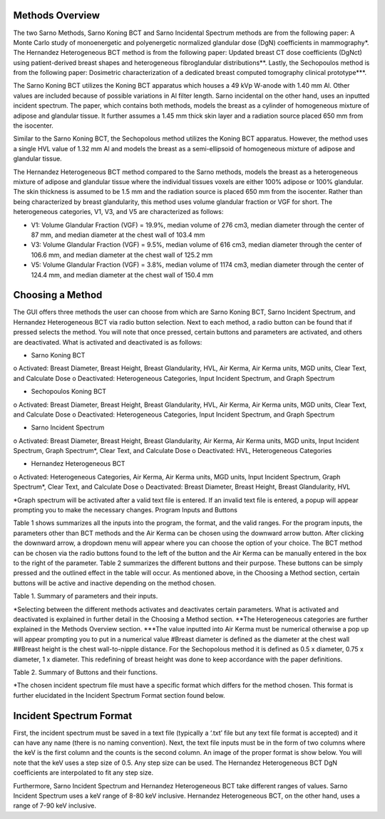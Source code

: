 Methods Overview
==================

The two Sarno Methods, Sarno Koning BCT and Sarno Incidental Spectrum methods are from the following paper: A Monte Carlo study of monoenergetic and polyenergetic normalized glandular dose (DgN) coefficients in mammography*. The Hernandez Heterogeneous BCT method is from the following paper: Updated breast CT dose coefficients (DgNct) using patient-derived breast shapes and heterogeneous fibroglandular distributions**. Lastly, the Sechopoulos method is from the following paper: Dosimetric characterization of a dedicated breast computed tomography clinical prototype***.

The Sarno Koning BCT utilizes the Koning BCT apparatus which houses a 49 kVp W-anode with 1.40 mm Al. Other values are included because of possible variations in Al filter length. Sarno incidental on the other hand, uses an inputted incident spectrum. The paper, which contains both methods, models the breast as a cylinder of homogeneous mixture of adipose and glandular tissue. It further assumes a 1.45 mm thick skin layer and a radiation source placed 650 mm from the isocenter.

Similar to the Sarno Koning BCT, the Sechopolous method utilizes the Koning BCT apparatus. However, the method uses a single HVL value of 1.32 mm Al and models the breast as a semi-ellipsoid of homogeneous mixture of adipose and glandular tissue.

The Hernandez Heterogeneous BCT method compared to the Sarno methods, models the breast as a heterogeneous mixture of adipose and glandular tissue where the individual tissues voxels are either 100% adipose or 100% glandular. The skin thickness is assumed to be 1.5 mm and the radiation source is placed 650 mm from the isocenter. Rather than being characterized by breast glandularity, this method uses volume glandular fraction or VGF for short. The heterogeneous categories, V1, V3, and V5 are characterized as follows:

•	V1: Volume Glandular Fraction (VGF) = 19.9%, median volume of 276 cm3, median diameter through the center of 87 mm, and median diameter at the chest wall of 103.4 mm

•	V3: Volume Glandular Fraction (VGF) = 9.5%, median volume of 616 cm3, median diameter through the center of 106.6 mm, and median diameter at the chest wall of 125.2 mm

•	V5: Volume Glandular Fraction (VGF) = 3.8%, median volume of 1174 cm3, median diameter through the center of 124.4 mm, and median diameter at the chest wall of 150.4 mm


Choosing a Method
==================
The GUI offers three methods the user can choose from which are Sarno Koning BCT, Sarno Incident Spectrum, and Hernandez Heterogeneous BCT via radio button selection. Next to each method, a radio button can be found that if pressed selects the method. You will note that once pressed, certain buttons and parameters are activated, and others are deactivated. What is activated and deactivated is as follows:

•	Sarno Koning BCT
o	Activated: Breast Diameter, Breast Height, Breast Glandularity, HVL, Air Kerma, Air Kerma units, MGD units, Clear Text, and Calculate Dose
o	Deactivated: Heterogeneous Categories, Input Incident Spectrum, and Graph Spectrum

•	Sechopoulos Koning BCT
o	Activated: Breast Diameter, Breast Height, Breast Glandularity, HVL, Air Kerma, Air Kerma units, MGD units, Clear Text, and Calculate Dose
o	Deactivated: Heterogeneous Categories, Input Incident Spectrum, and Graph Spectrum

•	Sarno Incident Spectrum
o	Activated: Breast Diameter, Breast Height, Breast Glandularity, Air Kerma, Air Kerma units, MGD units, Input Incident Spectrum, Graph Spectrum*, Clear Text, and Calculate Dose
o	Deactivated: HVL, Heterogeneous Categories

•	Hernandez Heterogeneous BCT
o	Activated: Heterogeneous Categories, Air Kerma, Air Kerma units, MGD units, Input Incident Spectrum, Graph Spectrum*, Clear Text, and Calculate Dose
o	Deactivated: Breast Diameter, Breast Height, Breast Glandularity, HVL

*Graph spectrum will be activated after a valid text file is entered. If an invalid text file is entered, a popup will appear prompting you to make the necessary changes.
Program Inputs and Buttons 

Table 1 shows summarizes all the inputs into the program, the format, and the valid ranges. For the program inputs, the parameters other than BCT methods and the Air Kerma can be chosen using the downward arrow button. After clicking the downward arrow, a dropdown menu will appear where you can choose the option of your choice. The BCT method can be chosen via the radio buttons found to the left of the button and the Air Kerma can be manually entered in the box to the right of the parameter. Table 2 summarizes the different buttons and their purpose. These buttons can be simply pressed and the outlined effect in the table will occur. As mentioned above, in the Choosing a Method section, certain buttons will be active and inactive depending on the method chosen.

+---------------------------+-----------------------------------------------------+
| Parameter name            | Input                                               |
+===========================+=====================================================+
| BCT methods*              | Sarno Koning BCT                                    |
|                           | Sarno Incident Spectrum                             |
|                           | Hernandez Heterogeneous BCT                         |
+---------------------------+-----------------------------------------------------+
| Breast Diameter (cm)#     | 8, 10, 12, 14, 16, 18 (Sarno method)               |
|                           | 10, 12, 14, 16, 18 (Sechopoulos method)            |
+---------------------------+-----------------------------------------------------+
| Breast Height##           | 1 x radius                                          |
|                           | 1.5 x radius                                        |
|                           | 2 x radius                                          |
+---------------------------+-----------------------------------------------------+
| Breast Glandularity       | 0.1%, 14.3%, 25%, 50%, 100% (Sarno method)         |
|                           | 1%, 14.3%, 25%, 50%, 100% (Sechopoulos method)     |
+---------------------------+-----------------------------------------------------+
| HVL (mm Al)               | 1.25, 1.30, 1.35, 1.40, 1.45, 1.50                  |
+---------------------------+-----------------------------------------------------+
| Heterogeneous Categories**| V1, V3, V5                                          |
+---------------------------+-----------------------------------------------------+
| Air Kerma                 | any numerical value***                             |
+---------------------------+-----------------------------------------------------+
| Air Kerma Units           | R, mGy, mrad                                        |
+---------------------------+-----------------------------------------------------+
| MGD Units                 | mGy, mrad                                           |
+---------------------------+-----------------------------------------------------+


Table 1. Summary of parameters and their inputs.


*Selecting between the different methods activates and deactivates certain parameters. What is activated and deactivated is explained in further detail in the Choosing a Method section.
**The Heterogeneous categories are further explained in the Methods Overview section.
***The value inputted into Air Kerma must be numerical otherwise a pop up will appear prompting you to put in a numerical value
#Breast diameter is defined as the diameter at the chest wall
##Breast height is the chest wall-to-nipple distance. For the Sechopolous method it is defined as 0.5 x diameter, 0.75 x diameter, 1 x diameter. This redefining of breast height was done to keep accordance with the paper definitions.


Table 2. Summary of Buttons and their functions.

+----------------------+------------------------------------------------------------------+
| Button               | Function                                                         |
+======================+==================================================================+
| Input Incident       | Opens file prompt where you select your input incident file.    |
| Spectrum*            | The GUI will then read the input file and pull the keV and      |
|                      | counts from the file. It further prints the shortened file onto |
|                      | the text box.                                                    |
+----------------------+------------------------------------------------------------------+
| Graph Spectrum       | Graphs the inputted spectrum.                                    |
+----------------------+------------------------------------------------------------------+
| Clear Text           | Clears the text box.                                             |
+----------------------+------------------------------------------------------------------+
| Calculate Dose       | After filling all the necessary parameters, pressing this       |
|                      | button will calculate and display the estimated mean glandular  |
|                      | dose along with the selected values of the parameters.          |
+----------------------+------------------------------------------------------------------+



*The chosen incident spectrum file must have a specific format which differs for the method chosen. This format is further elucidated in the Incident Spectrum Format section found below.

Incident Spectrum Format
==================

First, the incident spectrum must be saved in a text file (typically a ‘.txt’ file but any text file format is accepted) and it can have any name (there is no naming convention). Next, the text file inputs must be in the form of two columns where the keV is the first column and the counts is the second column. An image of the proper format is show below. You will note that the keV uses a step size of 0.5. Any step size can be used. The Hernandez Heterogeneous BCT DgN coefficients are interpolated to fit any step size.
 
Furthermore, Sarno Incident Spectrum and Hernandez Heterogeneous BCT take different ranges of values. Sarno Incident Spectrum uses a keV range of 8-80 keV inclusive. Hernandez Heterogeneous BCT, on the other hand, uses a range of 7-90 keV inclusive.
